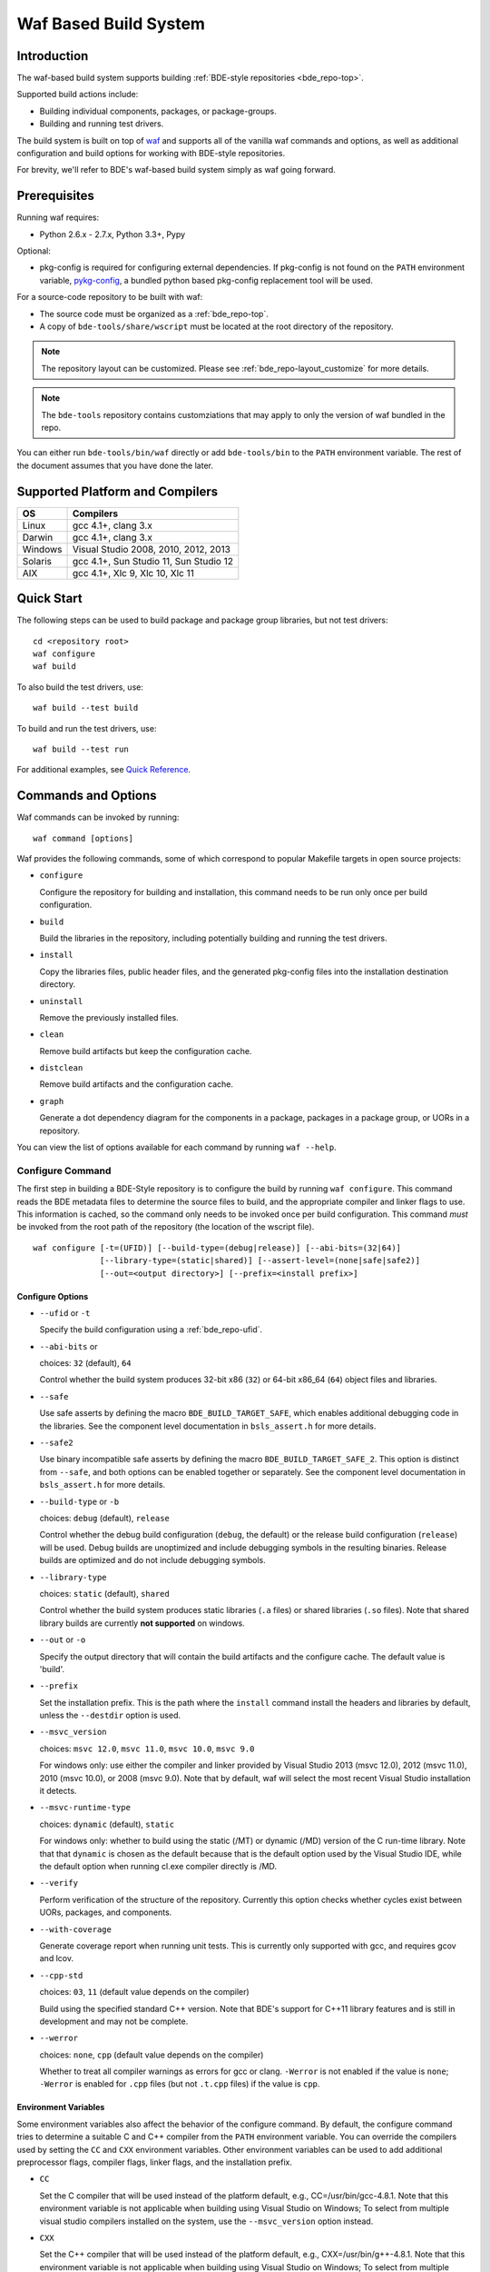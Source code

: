 .. _waf-top:

======================
Waf Based Build System
======================

Introduction
============

The waf-based build system supports building :ref:`BDE-style repositories <bde_repo-top>`.

Supported build actions include:

* Building individual components, packages, or package-groups.
* Building and running test drivers.

The build system is built on top of `waf <https://github.com/waf-project/waf>`_
and supports all of the vanilla waf commands and options, as well as additional
configuration and build options for working with BDE-style repositories.

For brevity, we'll refer to BDE's waf-based build system simply as waf
going forward.

Prerequisites
=============

Running waf requires:

- Python 2.6.x - 2.7.x, Python 3.3+, Pypy

Optional:

- pkg-config is required for configuring external dependencies.  If pkg-config
  is not found on the ``PATH`` environment variable, `pykg-config
  <https://github.com/gbiggs/pykg-config>`_, a bundled python based pkg-config
  replacement tool will be used.

For a source-code repository to be built with waf:

- The source code must be organized as a :ref:`bde_repo-top`.

- A copy of ``bde-tools/share/wscript`` must be located at the root directory of
  the repository.

.. note::

   The repository layout can be customized. Please see
   :ref:`bde_repo-layout_customize` for more details.

.. note::

   The ``bde-tools`` repository contains customziations that may apply to only
   the version of waf bundled in the repo.

You can either run ``bde-tools/bin/waf`` directly or add ``bde-tools/bin`` to
the ``PATH`` environment variable.  The rest of the document assumes that you
have done the later.

.. _waf-supported_platforms:

Supported Platform and Compilers
================================

+---------+------------------------------------------------------------+
| OS      | Compilers                                                  |
+=========+============================================================+
| Linux   | gcc 4.1+, clang 3.x                                        |
+---------+------------------------------------------------------------+
| Darwin  | gcc 4.1+, clang 3.x                                        |
+---------+------------------------------------------------------------+
| Windows | Visual Studio 2008, 2010, 2012, 2013                       |
+---------+------------------------------------------------------------+
| Solaris | gcc 4.1+, Sun Studio 11, Sun Studio 12                     |
+---------+------------------------------------------------------------+
| AIX     | gcc 4.1+, Xlc 9, Xlc 10, Xlc 11                            |
+---------+------------------------------------------------------------+

Quick Start
===========

The following steps can be used to build package and package group
libraries, but not test drivers:

::

    cd <repository root>
    waf configure
    waf build

To also build the test drivers, use:

::

    waf build --test build

To build and run the test drivers, use:

::

   waf build --test run

For additional examples, see `Quick Reference`_.

Commands and Options
====================

Waf commands can be invoked by running:

::

    waf command [options]

Waf provides the following commands, some of which correspond to popular
Makefile targets in open source projects:

-  ``configure``

   Configure the repository for building and installation, this command
   needs to be run only once per build configuration.

-  ``build``

   Build the libraries in the repository, including potentially building
   and running the test drivers.

-  ``install``

   Copy the libraries files, public header files, and the generated
   pkg-config files into the installation destination directory.

-  ``uninstall``

   Remove the previously installed files.

-  ``clean``

   Remove build artifacts but keep the configuration cache.

-  ``distclean``

   Remove build artifacts and the configuration cache.

-  ``graph``

   Generate a dot dependency diagram for the components in a package, packages
   in a package group, or UORs in a repository.

You can view the list of options available for each command by running ``waf --help``.

Configure Command
-----------------

The first step in building a BDE-Style repository is to configure the build by
running ``waf configure``. This command reads the BDE metadata files to
determine the source files to build, and the appropriate compiler and linker
flags to use. This information is cached, so the command only needs to be
invoked once per build configuration. This command *must* be invoked from the
root path of the repository (the location of the wscript file).

::

    waf configure [-t=(UFID)] [--build-type=(debug|release)] [--abi-bits=(32|64)]
                  [--library-type=(static|shared)] [--assert-level=(none|safe|safe2)]
                  [--out=<output directory>] [--prefix=<install prefix>]


Configure Options
`````````````````

- ``--ufid`` or ``-t``

  Specify the build configuration using a :ref:`bde_repo-ufid`.

- ``--abi-bits`` or

  choices: ``32`` (default), ``64``

  Control whether the build system produces 32-bit x86 (``32``) or 64-bit
  x86\_64 (``64``) object files and libraries.

- ``--safe``

  Use safe asserts by defining the macro ``BDE_BUILD_TARGET_SAFE``, which
  enables additional debugging code in the libraries. See the component level
  documentation in ``bsls_assert.h`` for more details.

- ``--safe2``

  Use binary incompatible safe asserts by defining the macro
  ``BDE_BUILD_TARGET_SAFE_2``.  This option is distinct from ``--safe``, and
  both options can be enabled together or separately. See the component level
  documentation in ``bsls_assert.h`` for more details.

- ``--build-type`` or ``-b``

  choices: ``debug`` (default), ``release``

  Control whether the debug build configuration (``debug``, the default) or the
  release build configuration (``release``) will be used. Debug builds are
  unoptimized and include debugging symbols in the resulting binaries. Release
  builds are optimized and do not include debugging symbols.

- ``--library-type``

  choices: ``static`` (default), ``shared``

  Control whether the build system produces static libraries (``.a`` files) or
  shared libraries (``.so`` files). Note that shared library builds are
  currently **not supported** on windows.

- ``--out`` or ``-o``

  Specify the output directory that will contain the build artifacts and the
  configure cache. The default value is 'build'.

- ``--prefix``

  Set the installation prefix. This is the path where the ``install`` command
  install the headers and libraries by default, unless the ``--destdir`` option
  is used.

- ``--msvc_version``

  choices: ``msvc 12.0``, ``msvc 11.0``, ``msvc 10.0``, ``msvc 9.0``

  For windows only: use either the compiler and linker provided by Visual
  Studio 2013 (msvc 12.0), 2012 (msvc 11.0), 2010 (msvc 10.0), or 2008 (msvc
  9.0). Note that by default, waf will select the most recent Visual Studio
  installation it detects.

- ``--msvc-runtime-type``

  choices: ``dynamic`` (default), ``static``

  For windows only: whether to build using the static (/MT) or dynamic (/MD)
  version of the C run-time library.  Note that that ``dynamic`` is chosen as
  the default because that is the default option used by the Visual Studio IDE,
  while the default option when running cl.exe compiler directly is /MD.

- ``--verify``

  Perform verification of the structure of the repository.  Currently this
  option checks whether cycles exist between UORs, packages, and components.

- ``--with-coverage``

  Generate coverage report when running unit tests. This is currently only
  supported with gcc, and requires gcov and lcov.

- ``--cpp-std``

  choices: ``03``, ``11`` (default value depends on the compiler)

  Build using the specified standard C++ version.  Note that BDE's support for
  C++11 library features and is still in development and may not be complete.

- ``--werror``

  choices: ``none``, ``cpp`` (default value depends on the compiler)

  Whether to treat all compiler warnings as errors for gcc or
  clang. ``-Werror`` is not enabled if the value is ``none``; ``-Werror`` is
  enabled for ``.cpp`` files (but not ``.t.cpp`` files) if the value is
  ``cpp``.


Environment Variables
`````````````````````
Some environment variables also affect the behavior of the configure
command. By default, the configure command tries to determine a suitable
C and C++ compiler from the ``PATH`` environment variable. You can
override the compilers used by setting the ``CC`` and ``CXX``
environment variables. Other environment variables can be used to add
additional preprocessor flags, compiler flags, linker flags, and the
installation prefix.

-  ``CC``

   Set the C compiler that will be used instead of the platform default,
   e.g., CC=/usr/bin/gcc-4.8.1. Note that this environment variable is
   not applicable when building using Visual Studio on Windows; To
   select from multiple visual studio compilers installed on the system,
   use the ``--msvc_version`` option instead.

-  ``CXX``

   Set the C++ compiler that will be used instead of the platform
   default, e.g., CXX=/usr/bin/g++-4.8.1. Note that this environment
   variable is not applicable when building using Visual Studio on
   Windows; To select from multiple visual studio compilers installed on
   the system, use the ``--msvc_version`` option instead.

-  ``AR``

   Set the archive-maintaining program.

-  ``CFLAGS``

   Set extra C compiler options, e.g., "-O3".

-  ``CXXFLAGS``

   Set extra C++ compiler options, e.g., "-O3".

-  ``CPPFLAGS``

   Set extra preprocessor options, e.g., "-DFOO=bar".

-  ``LINKFLAGS`` or ``LDFLAGS``

   Set extra linker options, e.g., "-L/usr/local -lsome-library".

-  ``PREFIX``

   Set the installation prefix to use, if ``--prefix`` option is not
   specified. This is the directory where the ``install`` command will
   install the headers and built libraries.


Successful execution of the configure command creates a build output
sub-directory, named 'build' by default (can be set using the ``-o``
option), that will contain any future build artifacts.

.. _waf-qualified_build_config:

UFID And Qualified Build Configuration
``````````````````````````````````````

There are two ways to specify the build configuration:

- Specify the :ref:`bde_repo-ufid` using the ``-t`` option. For example ``-t
  dbg_exc_mt`` indicates a "debug exception-enabled multi-threading-enabled"
  build.

- Using the qualified build options, such as ``--abi-bits``, ``--build-type``,
  ``--library-type``. The configuration command will convert these options into
  a UFID value.

If both the UFID (using the ``-t`` option) and some of the qualified
build options are specified, the UFID will take precedence. Note that
the universe of possible build configurations that can be specified
using the UFID is greater than that of qualified build options. For
example, debug and optimized build can both be enabled using the UFID
``dbg_opt``. However, this can not be done using the qualified build
options, because ``--build-type`` can be set to either ``debug`` or
``release`` (equivalent to optimized), but not both. This restriction is
intentional -- the qualified build options are intended to cover the
most frequently used build configurations (especially those used by
application developers), but not the exhaustive set of build
configurations.

Build Command
-------------

Once the repository has been configured, it can be built using the the build
command.

::

    waf build [--targets=<list of targets>] [-j <number of jobs>] [--test=(none|build|run)]
              [--test-v=<test driver verbosity level>] [--test-timeout=<test driver timeout>]
              [--show-test-out]

Build Options
`````````````

- ``--targets``

  Restrict the list of build targets. By default, the build command
  will build all targets. You can use ``python waf list`` to get a list
  of available targets. Multiple targets can be specified via a
  comma-delimited list. For example,
  ``python waf build --target bsls,bslstl`` builds only the 'bsls' and
  'bslstl' packages (and their dependencies).

- ``-j``

  Set the number of parallel jobs. By default, this is set to the
  number of cores available on the system.

- ``--test``

  choices: ``none`` (default), ``build``, ``run``, ``changed``

  Control whether to build and run test drivers. Test drivers will not be built
  if the value is ``none``; they will be only built if the value is ``build``;
  they will be built and run if the value is ``run``, they will be built and
  run when required if the value is ``changed``.  Note that the ``changed``
  option does not re-run a previuosly failed test if it is *not* required to be
  rebuilt.

- ``--test-v``

  Set the verbosity level of the test output. The default value is 0.

- ``--test-timeout``

  Set the timeout for running each test driver in seconds. The default
  value is 200 seconds.

- ``--show-test-out``

  Shows the output of all test drivers. By default, only the output of
  failed tests is shown.

- ``--coverage-out``

  The output directory in which to store the generated HTML coverage report.
  By default, a temporary directory in the build output directory will be used.

- ``--valgrind``

  Use valgrind to run test drivers.

- ``--valgrind-tool``

  choices: ``memchk`` (default), ``helgrind``, ``drd``

  Use the specified valgrind tool.

- ``--use-dpkg-install``

  Use the install layout used in Bloomberg's dpkg-based system.


Build Output
````````````

The build process will create a number of sub-directories under the
build output directory:

-  ``build/c4che``

   Contain the cached build settings used by waf.

-  ``build/groups``

   Contain the built object files and library files. The relative path
   to the build output directory of each output file (source file or
   library file) is the same as the relative path of the source file or
   directory from which the output file is built.

-  ``build/vc``

   Contain a pkg-config file for each package group library.

Install Command
---------------

Once the repository has been built, it can be installed using the install
command.

::

    waf install

The install command copies the library files and pkg-config files
created by the build command, along with relevant header files, into the
install directory. The install directory can be specified during the
configuration phase by setting the ``PREFIX`` environment variable or
the ``--prefix`` option. If both options are specified, ``--prefix``
takes precedence.

The following directory structure will be created in the install
directory:

::

   <destination dir>
    |
    `-- include
    |   |
    |   |-- bsls_util.h
    |   |-- ...                    <-- installed header files
    `-- lib
        |
        |-- libbsl.a
        |-- ...                    <-- installed libraries
        |
        `-- pkgconfig
            |
            |-- bsl.pc
            `-- ...                <-- pkg-config files for each lib


Install Options
```````````````
- ``--targets``

  Restrict the list of install targets. The value of this option should be a
  comma separated list of units of release (package groups, stand-alone
  packages, or third-party directories).

- ``--install-dep``

  choices: ``yes`` (default), ``no``

  When doing a targeted install, whether to also install the dependencies of
  the targets.

-  ``--install-parts``

  choices: ``all`` (default), ``lib``, ``bin``, ``h``, ``pc``

  Determines which parts of a UOR to install.  If the value is ``all``, then
  everything will be installed.  If ``lib``, then only the library files will
  be installed.  If ``bin``, the only the executable files will be installed.
  If ``h``, then only the header files will be installed.  If ``pc``, then only
  the pkg-config files are installed.


.. _waf-pkgconfig:

Handling External Dependencies Using Pkg-config
===============================================

The dependencies of a package group are specified in the
:ref:`bde_repo-dep`. By default, waf will look for the dependencies of a
:ref:`UOR <bde_repo-uor>` as other UORs within the repository. Failing that,
waf will attempt to resolve the dependency using `pkg-config
<http://www.freedesktop.org/wiki/Software/pkg-config>`_.  This process has the
following benefits:

1. Allow third party dependencies to be specified in the same way as
   internal dependencies.

2. Allow a single source repo to be easily split into multiple repos, without
   requiring any change to the BDE metadata.  Once a repo is split into two,
   building the high-level repo requires the lower-level repo be first
   installed.

The freedesktop site has a `guide
<http://people.freedesktop.org/~dbn/pkg-config-guide.html>`_ to explain how
pkg-config works. For pkg-config to find an explicit dependency, a ``pc`` file
of that dependency must be located in the path pointed to by the
``PKG_CONFIG_PATH`` environment variable.

For example, suppose you want the package group ``foo`` to depend on Open
SSL. First, you need to install Open SSL on the system.  Then, you need to
point ``PKG_CONFIG_PATH`` to the path containing ``openssl.pc``. Finally, you
need to add ``openssl`` as a dependency to ``foo.dep``. After these three
steps, waf will automatically determine the build flags required to use Open
SSL at configuration time.

.. _waf-workspace:

Building Multiple Repos Using Workspaces
========================================

You have 2 options to work with multiple BDE-style repositories:

1. Install the lower-level libraries first, and build higher level libraries by
   resolving their dependencies using pkg-config (see :ref:`waf-pkgconfig`).

2. The simpler option is to use workspaces, which allows you to build multiple
   BDE-style repositories in the same way as a single repository by using the
   workspace feature.

To use the workspace feature, first, create a workspace directory and check out
the repositories that you want to store in the workspace. Then, simply add an
(empty) file named ``.bdeworkspaceconfig`` and copy
``bde-tools/share/wscript``.

See :ref:`tutorials-workspace` for an example.

.. _waf-windows:

Building on Windows
===================

Waf can be used on the windows command prompt in the same way as it can be used
on Unix platforms. You can select the version of Visual Studio compiler to use
at configuration time using the ``--msvc_version`` option.  You can select
whether to build agains the static or dynamic versions of the C run-time
library using ``--msvc-runtime-type`` option.

*Important*: You should use a *regular* command prompt (cmd.exe) instead
of the command prompt provided by a specific version of Visual Studio,
because waf can be configured to use a version of Visual Studio
different from the one supported by the that command prompt.

Building using Cygwin's gcc compiler is not supported. However, you can work in
the cygwin environment, but still use the Visual Studio compiler by invoking
using the provided shell script ``bin/cygwaf.sh``.

To use ``cygwaf.sh``, you must export the WIN_PATH environment variable to
point to the *cygwin* path of the *Windows* version of Python.

For example, if the Windows version of CPython is installed to #
C:\Python27\python, then you can use the following command to set up the
required environment variable:

::

   $ export WIN_PYTHON=/cygdrive/c/Python27/python
   $ cygwaf.sh <waf command>

Waf also can be used to generate a Visual Studio solution by running the waf
commands ``msvs`` or ``msvs2008``. The ``msvs`` command generates a Visual
Studio 2010 solution named ``project.sln``, and ``msvs2008`` generates a Visual
Studio solution named ``project_2008.sln``.

The generated Visual Studio solution still uses waf as the back-end for
compiling and linking, so it simply serves as an alternate interface
from running waf directly on the command line.

Building on OSX
===============

Waf can be used to generate a xcode project by running the waf command
``xcode``. This command generates a Xcode project named
``foldername.xcodeproj``, where ``foldername`` is the name of root directory of
the source repository.

The generated Xcode project still uses waf as the backend for compiling
and linking, so it simply serves as an alternate interface from running
waf directly on the command line.


Using the Correct Version
=========================

Although the waf-based build system in BDE tools is designed to automatically
support any :ref:`BDE-style repository <bde_repo-top>` without customization,
the build system and repo standard sometimes do change in a backwards
incompatible way.  Changes to BDE tools are recorded in the ``ChangeLog`` file.

You can determine the version number of BDE tools by running

::

   $ waf --bde-tools-version


You can restrict the range of version numbers that can build a particular
repository by adding 2 global variables to the wscript file:

::

   ...
   out = 'build'

   min_bde_tools_version = "1.0"
   max_bde_tools_version = "1.3"  # This is optional

   def options(ctx):
   ...

If the version of waf being used is outside of range of supported versions, an
error message will be printed.


Quick Reference
===============

Below are examples of build options that are frequently useful during
development:

::

    cd bde
    $ waf --help                        # Help information (all the options
                                        # shown below are documented)

    $ waf build                         # Build the entire repository
    $ waf build --targets bsl           # Build the bsl package-group
    $ waf build --targets bsls          # Build the bsls package
    $ waf build --targets bsls_atomic.t # Build the bsls_atomic component

    $ waf build --targets bsls --test build
                                        # Build all the components and test
                                        # drivers in bsls

    $ waf build --targets bsls_atomic.t --test run
                                        # Build and run the tests for bsls_atomic

    $ waf build --targets bsls_atomic.t --test run --show-test-out --test-v 2
                                        # Build and run the test, show the test
                                        # output with verbosity 2

    $ waf step --files='groups/bsl/bslstl/.*\.cpp'
                                            # Force rebuild files in bslstl.  Note
                                            # that --files takes a regular expression
                                            # to the relative path of the files.
